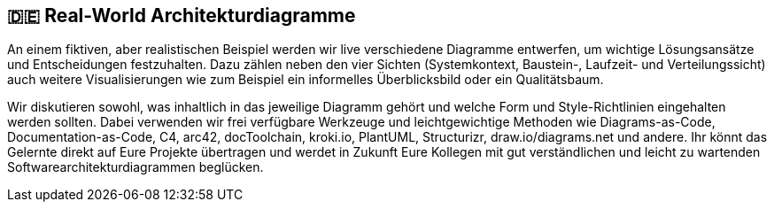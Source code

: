 :jbake-title: Real-World Architekturdiagramme
:jbake-type: page
:jbake-status: published

:diagram-server-url: https://kroki.io
:diagram-server-type: kroki_io

== 🇩🇪 Real-World Architekturdiagramme

An einem fiktiven, aber realistischen Beispiel werden wir live verschiedene Diagramme entwerfen, um wichtige Lösungsansätze und Entscheidungen festzuhalten. Dazu zählen neben den vier Sichten (Systemkontext, Baustein-, Laufzeit- und Verteilungssicht) auch weitere Visualisierungen wie zum Beispiel ein informelles Überblicksbild oder ein Qualitätsbaum.

Wir diskutieren sowohl, was inhaltlich in das jeweilige Diagramm gehört und welche Form und Style-Richtlinien eingehalten werden sollten. Dabei verwenden wir frei verfügbare Werkzeuge und leichtgewichtige Methoden wie Diagrams-as-Code, Documentation-as-Code, C4, arc42, docToolchain, kroki.io, PlantUML, Structurizr, draw.io/diagrams.net und andere. Ihr könnt das Gelernte direkt auf Eure Projekte übertragen und werdet in Zukunft Eure Kollegen mit gut verständlichen und leicht zu wartenden Softwarearchitekturdiagrammen beglücken.


